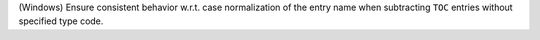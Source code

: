 (Windows) Ensure consistent behavior w.r.t. case normalization of the
entry name when subtracting ``TOC`` entries without specified type code.
